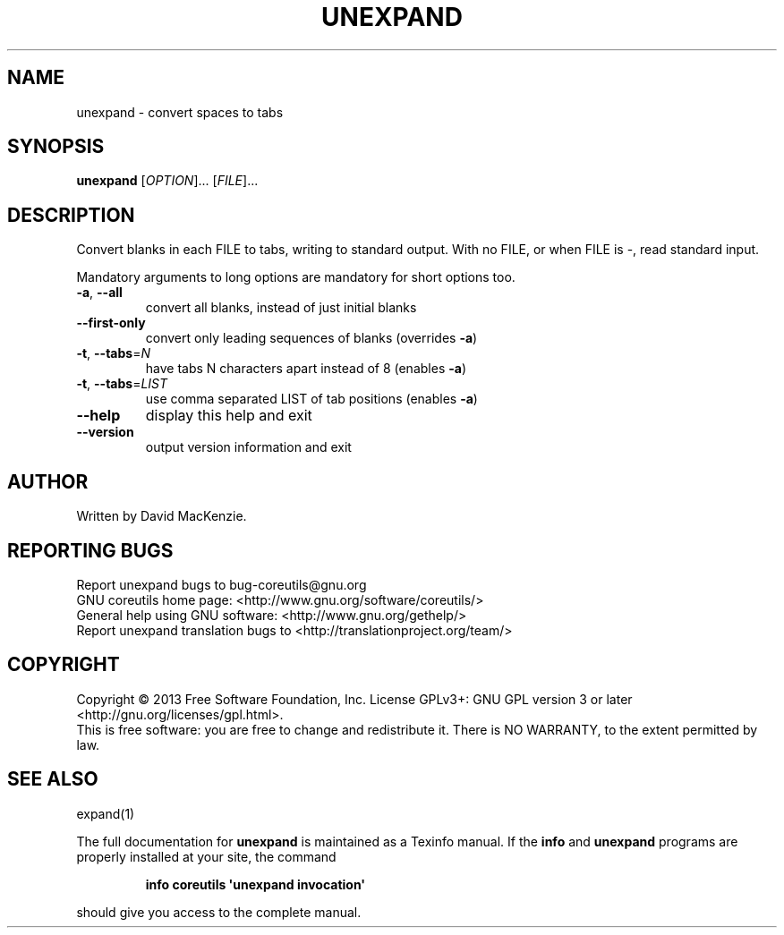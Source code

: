 .\" DO NOT MODIFY THIS FILE!  It was generated by help2man 1.35.
.TH UNEXPAND "1" "August 2014" "GNU coreutils 8.21" "User Commands"
.SH NAME
unexpand \- convert spaces to tabs
.SH SYNOPSIS
.B unexpand
[\fIOPTION\fR]... [\fIFILE\fR]...
.SH DESCRIPTION
.\" Add any additional description here
.PP
Convert blanks in each FILE to tabs, writing to standard output.
With no FILE, or when FILE is \-, read standard input.
.PP
Mandatory arguments to long options are mandatory for short options too.
.TP
\fB\-a\fR, \fB\-\-all\fR
convert all blanks, instead of just initial blanks
.TP
\fB\-\-first\-only\fR
convert only leading sequences of blanks (overrides \fB\-a\fR)
.TP
\fB\-t\fR, \fB\-\-tabs\fR=\fIN\fR
have tabs N characters apart instead of 8 (enables \fB\-a\fR)
.TP
\fB\-t\fR, \fB\-\-tabs\fR=\fILIST\fR
use comma separated LIST of tab positions (enables \fB\-a\fR)
.TP
\fB\-\-help\fR
display this help and exit
.TP
\fB\-\-version\fR
output version information and exit
.SH AUTHOR
Written by David MacKenzie.
.SH "REPORTING BUGS"
Report unexpand bugs to bug\-coreutils@gnu.org
.br
GNU coreutils home page: <http://www.gnu.org/software/coreutils/>
.br
General help using GNU software: <http://www.gnu.org/gethelp/>
.br
Report unexpand translation bugs to <http://translationproject.org/team/>
.SH COPYRIGHT
Copyright \(co 2013 Free Software Foundation, Inc.
License GPLv3+: GNU GPL version 3 or later <http://gnu.org/licenses/gpl.html>.
.br
This is free software: you are free to change and redistribute it.
There is NO WARRANTY, to the extent permitted by law.
.SH "SEE ALSO"
expand(1)
.PP
The full documentation for
.B unexpand
is maintained as a Texinfo manual.  If the
.B info
and
.B unexpand
programs are properly installed at your site, the command
.IP
.B info coreutils \(aqunexpand invocation\(aq
.PP
should give you access to the complete manual.
